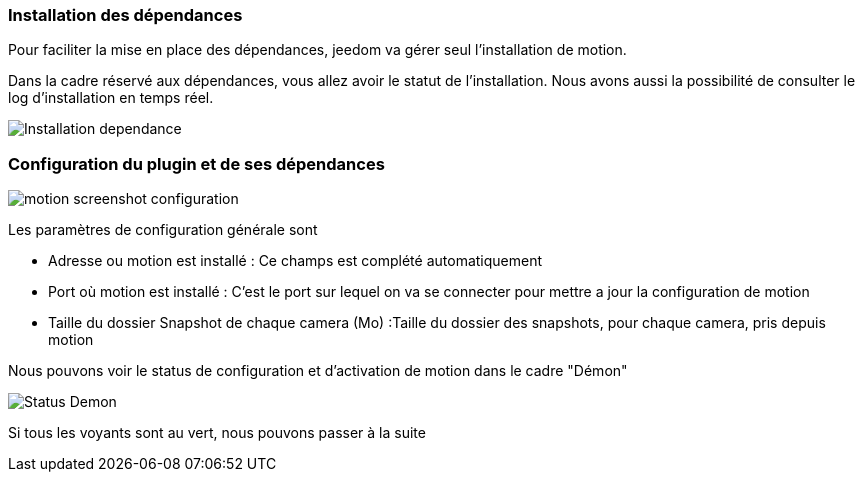 === Installation des dépendances
Pour faciliter la mise en place des dépendances, jeedom va gérer seul l'installation de motion.

Dans la cadre réservé aux dépendances, vous allez avoir le statut de l'installation.
Nous avons aussi la possibilité de consulter le log d'installation en temps réel.

image::../images/Installation_dependance.jpg[]

=== Configuration du plugin et de ses dépendances
image::../images/motion_screenshot_configuration.jpg[]

Les paramètres de configuration générale sont

* Adresse ou motion est installé : Ce champs est complété automatiquement
* Port où motion est installé : C'est le port sur lequel on va se connecter pour mettre a jour la configuration de motion
* Taille du dossier Snapshot de chaque camera (Mo) :Taille du dossier des snapshots, pour chaque camera, pris depuis motion

Nous pouvons voir le status de configuration et d'activation de motion dans le cadre "Démon"

image::../images/Status_Demon.jpg[]
Si tous les voyants sont au vert, nous pouvons passer à la suite
